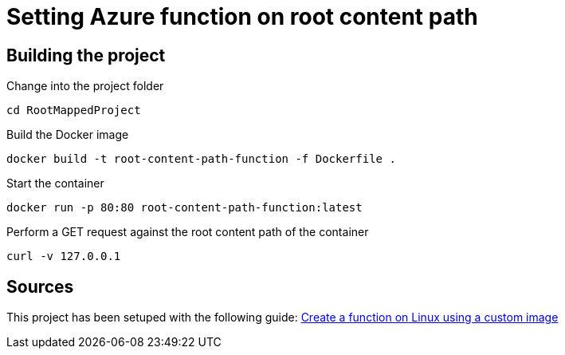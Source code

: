 = Setting Azure function on root content path

== Building the project
Change into the project folder
....
cd RootMappedProject
....

Build the Docker image
....
docker build -t root-content-path-function -f Dockerfile .
....

Start the container
....
docker run -p 80:80 root-content-path-function:latest
....

Perform a GET request against the root content path of the container
....
curl -v 127.0.0.1
....

== Sources
This project has been setuped with the following guide: https://docs.microsoft.com/en-us/azure/azure-functions/functions-create-function-linux-custom-image?tabs=nodejs[Create a function on Linux using a custom image]
